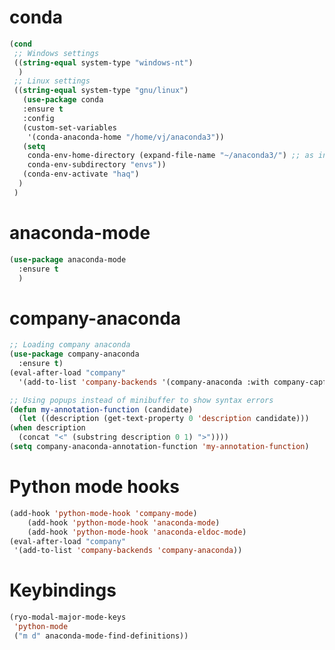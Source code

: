 * conda
    #+begin_src emacs-lisp
	 (cond
      ;; Windows settings
      ((string-equal system-type "windows-nt")
       )
      ;; Linux settings
      ((string-equal system-type "gnu/linux")
	    (use-package conda
	    :ensure t
	    :config
	    (custom-set-variables
	     '(conda-anaconda-home "/home/vj/anaconda3"))
	    (setq
	     conda-env-home-directory (expand-file-name "~/anaconda3/") ;; as in previous example; not required
	     conda-env-subdirectory "envs"))
	    (conda-env-activate "haq")
       )
      )
      
    #+end_src
* anaconda-mode
  #+begin_src emacs-lisp
    (use-package anaconda-mode
      :ensure t
      )
  #+end_src
* company-anaconda
  #+begin_src emacs-lisp
    ;; Loading company anaconda
    (use-package company-anaconda
      :ensure t)
    (eval-after-load "company"
      '(add-to-list 'company-backends '(company-anaconda :with company-capf)))

    ;; Using popups instead of minibuffer to show syntax errors
    (defun my-annotation-function (candidate)
      (let ((description (get-text-property 0 'description candidate)))
	(when description
	  (concat "<" (substring description 0 1) ">"))))
    (setq company-anaconda-annotation-function 'my-annotation-function)
  #+end_src
* Python mode hooks
  #+begin_src emacs-lisp
	(add-hook 'python-mode-hook 'company-mode)
	    (add-hook 'python-mode-hook 'anaconda-mode)
	    (add-hook 'python-mode-hook 'anaconda-eldoc-mode)
    (eval-after-load "company"
     '(add-to-list 'company-backends 'company-anaconda))
  #+end_src
* Keybindings
  #+begin_src emacs-lisp
    (ryo-modal-major-mode-keys
     'python-mode
     ("m d" anaconda-mode-find-definitions))
  #+end_src
